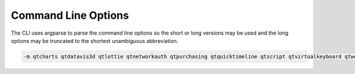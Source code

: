 .. _string-options-ref:

*********************
Command Line Options
*********************

The CLI uses argparse to parse the command line options so the short or long versions may be used and the
long options may be truncated to the shortest unambiguous abbreviation.

.. program::  aqt

.. option:: list

    list available versions (not implemented yet)

.. option:: help

    show generic help

.. option:: install <Qt version> <target OS> <target variant> <target environment>

    install Qt library specified version and target.

.. describe:: Qt version

    This is a Qt version such as 5.9,7, 5.12.1 etc

.. describe:: target OS

    linux, windows or mac

.. describe:: target variant

    desktop or android

.. describe:: target environment

   * gcc_64 for linux desktop

   * clang_64 for mac desktip

   * win64_msvc2017_64, win64_msvc2015_64, in32_msvc2015, win32_mingw53 for windows desktop

   * android_x86, android_armv7 for android

.. option:: --version, -v

    Display version

.. option:: --help, -h

    Display help text

.. option:: --outputdir, -O <Output Directory>

    specify output directory.

.. option:: --base, -b <base url>

    specify mirror site base url such as  -b 'http://mirrors.ocf.berkeley.edu/qt/'
    where 'online' folder exist.

.. option:: --modules, -m <list of modules>

    specify extra modules to install as a list.

.. code-block::

    -m qtcharts qtdatavis3d qtlottie qtnetworkauth qtpurchasing qtquicktimeline qtscript qtvirtualkeyboard qtwebglplugin

